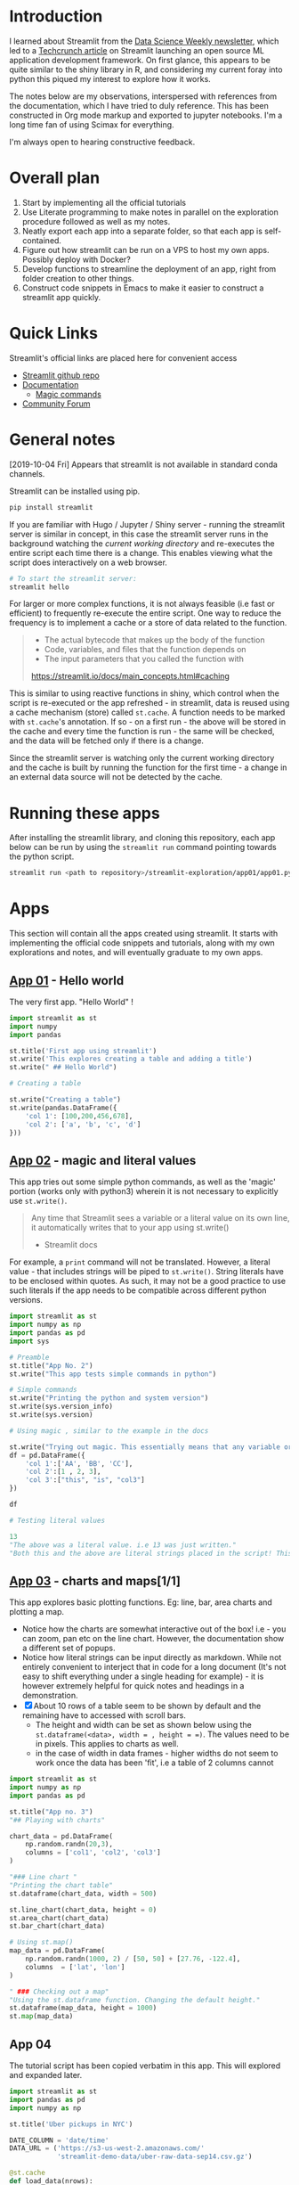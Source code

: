 * Introduction

I learned about Streamlit from the [[https://www.datascienceweekly.org/][Data Science Weekly newsletter]], which led to a [[https://techcrunch.com/2019/10/01/streamlit-launches-open-source-machine-learning-application-development-framework/][Techcrunch article]] on Streamlit launching an open source ML application development framework. On first glance, this appears to be quite similar to the shiny library in R, and considering my current foray into python this piqued my interest to explore how it works.

The notes below are my observations, interspersed with references from the documentation, which I have tried to duly reference. This has been constructed in Org mode markup and exported to jupyter notebooks. I'm a long time fan of using Scimax for everything.

I'm always open to hearing constructive feedback.

* Overall plan

1. Start by implementing all the official tutorials
2. Use Literate programming to make notes in parallel on the exploration procedure followed as well as my notes.
3. Neatly export each app into a separate folder, so that each app is self-contained.
4. Figure out how streamlit can be run on a VPS to host my own apps. Possibly deploy with Docker?
5. Develop functions to streamline the deployment of an app, right from folder creation to other things.
6. Construct code snippets in Emacs to make it easier to construct a streamlit app quickly.

* Quick Links

Streamlit's official links are placed here for convenient access

- [[https://github.com/streamlit/streamlit][Streamlit github repo]]
- [[https://streamlit.io/docs/][Documentation]]
  - [[https://streamlit.io/docs/api.html#magic-commands][Magic commands]]
- [[https://discuss.streamlit.io/][Community Forum]]

* General notes
:PROPERTIES:
:ID:       f22a3742-42ca-469f-8815-8a2e8ecfcb3c
:END:

[2019-10-04 Fri] Appears that streamlit is not available in standard conda channels.

Streamlit can be installed using pip.

#+BEGIN_SRC sh
pip install streamlit
#+END_SRC

#+RESULTS:

If you are familiar with Hugo / Jupyter / Shiny server - running the streamlit server is similar in concept, in this case the streamlit server runs in the background watching the /current working directory/ and re-executes the entire script each time there is a change. This enables viewing what the script does interactively on a web browser.

#+BEGIN_SRC sh
# To start the streamlit server:
streamlit hello
#+END_SRC

For larger or more complex functions, it is not always feasible (i.e fast or efficient) to frequently re-execute the entire script. One way to reduce the frequency is to implement a cache or a store of data related to the function.

#+BEGIN_QUOTE
- The actual bytecode that makes up the body of the function
- Code, variables, and files that the function depends on
- The input parameters that you called the function with

https://streamlit.io/docs/main_concepts.html#caching
#+END_QUOTE

This is similar to using reactive functions in shiny, which control when the script is re-executed or the app refreshed - in streamlit, data is reused using a cache mechanism (store) called =st.cache=. A function needs to be marked with =st.cache='s annotation. If so - on a first run - the above will be stored in the cache and every time the function is run - the same will be checked, and the data will be fetched only if there is a change.

Since the streamlit server is watching only the current working directory and the cache is built by running the function for the first time - a change in an external data source will not be detected by the cache.

* Running these apps

After installing the streamlit library, and cloning this repository, each app below can be run by using the =streamlit run= command pointing towards the python script.

#+BEGIN_SRC sh
streamlit run <path to repository>/streamlit-exploration/app01/app01.py
#+END_SRC


* Apps

This section will contain all the apps created using streamlit. It starts with implementing the official code snippets and tutorials, along with my own explorations and notes, and will eventually graduate to my own apps.

** [[./app_01/][App 01]] - Hello world
:PROPERTIES:
:ID:       f2ea936d-0b8e-46ec-a297-90f4db4c85cf
:END:

The very first app. "Hello World" !

#+BEGIN_SRC python :mkdirp yes :tangle ./app_01/my_first_st.py
import streamlit as st
import numpy
import pandas

st.title('First app using streamlit')
st.write('This explores creating a table and adding a title')
st.write(" ## Hello World")

# Creating a table

st.write("Creating a table")
st.write(pandas.DataFrame({
    'col 1': [100,200,456,678],
    'col 2': ['a', 'b', 'c', 'd']
}))
#+END_SRC

** [[./app_02/][App 02]] - magic and literal values
:PROPERTIES:
:ID:       5ce03b9c-d094-4421-acc8-38a3352001fc
:END:

This app tries out some simple python commands, as well as the 'magic' portion (works only with python3) wherein it is not necessary to explicitly use =st.write()=.

#+BEGIN_QUOTE
Any time that Streamlit sees a variable or a literal value on its own line, it automatically writes that to your app using st.write()

- Streamlit docs
#+END_QUOTE

For example, a =print= command will not be translated. However, a literal value - that includes strings will be piped to =st.write()=. String literals have to be enclosed within quotes. As such, it may not be a good practice to use such literals if the app needs to be compatible across different python versions.

#+BEGIN_SRC python :mkdirp yes :tangle ./app_02/app02.py
import streamlit as st
import numpy as np
import pandas as pd
import sys

# Preamble
st.title("App No. 2")
st.write("This app tests simple commands in python")

# Simple commands
st.write("Printing the python and system version")
st.write(sys.version_info)
st.write(sys.version)

# Using magic , similar to the example in the docs

st.write("Trying out magic. This essentially means that any variable or literal value on it's own line is passed to st.write()")
df = pd.DataFrame({
    'col 1':['AA', 'BB', 'CC'],
    'col 2':[1 , 2, 3],
    'col 3':["this", "is", "col3"]
})

df

# Testing literal values

13
"The above was a literal value. i.e 13 was just written."
"Both this and the above are literal strings placed in the script! This is actually quite handy, but it does not appear to be good programming practice, i.e more useful for quick demonstrations and notes. Particularly, this works with Python 3 only atm."
#+END_SRC

#+RESULTS:

** [[./app_03/][App 03]] - charts and maps[1/1]
:PROPERTIES:
:ID:       a75e8fc0-0eb1-4fb0-bf35-de808f384656
:END:

This app explores basic plotting functions. Eg: line, bar, area charts and plotting a map.

- Notice how the charts are somewhat interactive out of the box! i.e - you can zoom, pan etc on the line chart. However, the documentation show a different set of popups.
- Notice how literal strings can be input directly as markdown. While not entirely convenient to interject that in code for a long document (It's not easy to shift everything under a single heading for example) - it is however extremely helpful for quick notes and headings in a demonstration.
- [X] About 10 rows of a table seem to be shown by default and the remaining have to accessed with scroll bars.
  - The height and width can be set as shown below using the =st.dataframe(<data>, width = , height = =)=. The values need to be in pixels. This applies to charts as well.
  - in the case of width in data frames - higher widths do not seem to work once the data has been 'fit', i.e a table of 2 columns cannot

#+BEGIN_SRC python :mkdirp yes :tangle ./app_03/app03.py
import streamlit as st
import numpy as np
import pandas as pd

st.title("App no. 3")
"## Playing with charts"

chart_data = pd.DataFrame(
    np.random.randn(20,3),
    columns = ['col1', 'col2', 'col3']
)

"### Line chart "
"Printing the chart table"
st.dataframe(chart_data, width = 500)

st.line_chart(chart_data, height = 0)
st.area_chart(chart_data)
st.bar_chart(chart_data)

# Using st.map()
map_data = pd.DataFrame(
    np.random.randn(1000, 2) / [50, 50] + [27.76, -122.4],
    columns  = ['lat', 'lon']
)

" ### Checking out a map"
"Using the st.dataframe function. Changing the default height."
st.dataframe(map_data, height = 1000)
st.map(map_data)
#+END_SRC

** App 04
:PROPERTIES:
:ID:       5d0e8bd2-abea-47b5-b79d-ab82cae612fd
:END:

The tutorial script has been copied verbatim in this app. This will explored and expanded later.

#+BEGIN_SRC python :mkdirp yes :tangle ./app_04/app04.py
import streamlit as st
import pandas as pd
import numpy as np

st.title('Uber pickups in NYC')

DATE_COLUMN = 'date/time'
DATA_URL = ('https://s3-us-west-2.amazonaws.com/'
            'streamlit-demo-data/uber-raw-data-sep14.csv.gz')

@st.cache
def load_data(nrows):
    data = pd.read_csv(DATA_URL, nrows=nrows)
    lowercase = lambda x: str(x).lower()
    data.rename(lowercase, axis='columns', inplace=True)
    data[DATE_COLUMN] = pd.to_datetime(data[DATE_COLUMN])
    return data

data_load_state = st.text('Loading data...')
data = load_data(10000)
data_load_state.text('Loading data... done!')

if st.checkbox('Show raw data'):
    st.subheader('Raw data')
    st.write(data)

st.subheader('Number of pickups by hour')
hist_values = np.histogram(data[DATE_COLUMN].dt.hour, bins=24, range=(0,24))[0]
st.bar_chart(hist_values)

# Some number in the range 0-23
hour_to_filter = st.slider('hour', 0, 23, 15)
filtered_data = data[data[DATE_COLUMN].dt.hour == hour_to_filter]

st.subheader('Map of all pickups at %s:00' % hour_to_filter)
st.map(filtered_data)
#+END_SRC
** App 05

Overview: This app will implement some simple numpy graphs and calculations and explore user interaction.

#+BEGIN_SRC python
import streamlit as st
import pandas as pd
import numpy.random  as npr

st.title('Implementing simple User interactions and numpy calcs')


#+END_SRC
